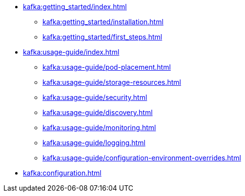 * xref:kafka:getting_started/index.adoc[]
** xref:kafka:getting_started/installation.adoc[]
** xref:kafka:getting_started/first_steps.adoc[]
* xref:kafka:usage-guide/index.adoc[]
** xref:kafka:usage-guide/pod-placement.adoc[]
** xref:kafka:usage-guide/storage-resources.adoc[]
** xref:kafka:usage-guide/security.adoc[]
** xref:kafka:usage-guide/discovery.adoc[]
** xref:kafka:usage-guide/monitoring.adoc[]
** xref:kafka:usage-guide/logging.adoc[]
** xref:kafka:usage-guide/configuration-environment-overrides.adoc[]
* xref:kafka:configuration.adoc[]
